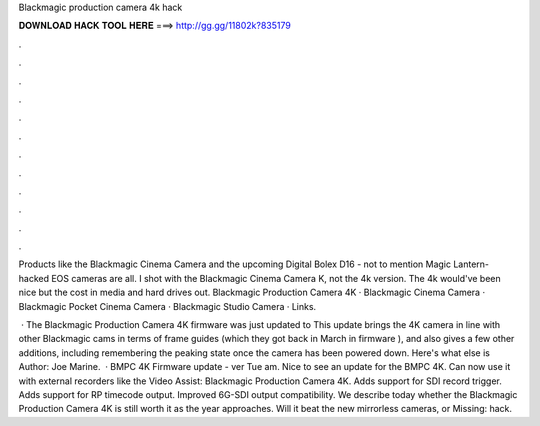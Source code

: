 Blackmagic production camera 4k hack



𝐃𝐎𝐖𝐍𝐋𝐎𝐀𝐃 𝐇𝐀𝐂𝐊 𝐓𝐎𝐎𝐋 𝐇𝐄𝐑𝐄 ===> http://gg.gg/11802k?835179



.



.



.



.



.



.



.



.



.



.



.



.

Products like the Blackmagic Cinema Camera and the upcoming Digital Bolex D16 - not to mention Magic Lantern-hacked EOS cameras are all. I shot with the Blackmagic Cinema Camera K, not the 4k version. The 4k would've been nice but the cost in media and hard drives out. Blackmagic Production Camera 4K · Blackmagic Cinema Camera · Blackmagic Pocket Cinema Camera · Blackmagic Studio Camera · Links.

 · The Blackmagic Production Camera 4K firmware was just updated to This update brings the 4K camera in line with other Blackmagic cams in terms of frame guides (which they got back in March in firmware ), and also gives a few other additions, including remembering the peaking state once the camera has been powered down. Here's what else is Author: Joe Marine.  · BMPC 4K Firmware update - ver Tue am. Nice to see an update for the BMPC 4K. Can now use it with external recorders like the Video Assist: Blackmagic Production Camera 4K. Adds support for SDI record trigger. Adds support for RP timecode output. Improved 6G-SDI output compatibility. We describe today whether the Blackmagic Production Camera 4K is still worth it as the year approaches. Will it beat the new mirrorless cameras, or Missing: hack.
